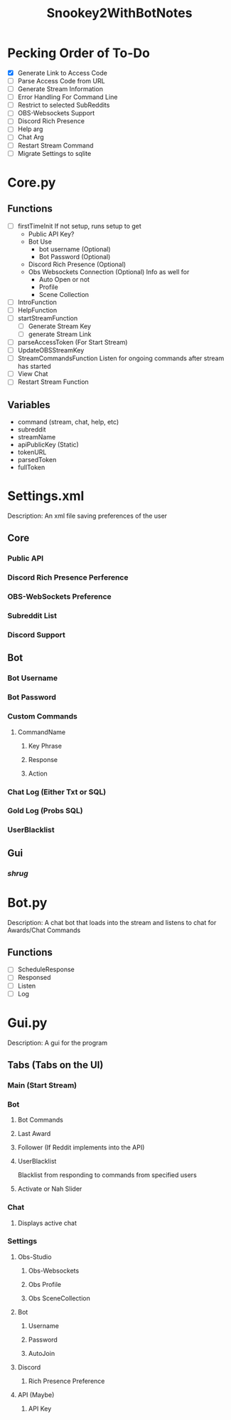 #+TITLE: Snookey2WithBotNotes

* Pecking Order of To-Do
- [X] Generate Link to Access Code
- [ ] Parse Access Code from URL
- [ ] Generate Stream Information
- [ ] Error Handling For Command Line
- [ ] Restrict to selected SubReddits
- [ ] OBS-Websockets Support
- [ ] Discord Rich Presence
- [ ] Help arg
- [ ] Chat Arg
- [ ] Restart Stream Command
- [ ] Migrate Settings to sqlite

* Core.py
** Functions
- [ ] firstTimeInit
  If not setup, runs setup to get
  - Public API Key?
  - Bot Use
    - bot username (Optional)
    - Bot Password (Optional)
  - Discord Rich Presence (Optional)
  - Obs Websockets Connection (Optional)
    Info as well for
    - Auto Open or not
    - Profile
    - Scene Collection
- [ ] IntroFunction
- [ ] HelpFunction
- [ ] startStreamFunction
    - [ ] Generate Stream Key
    - [ ] generate Stream Link
- [ ] parseAccessToken (For Start Stream)
- [ ] UpdateOBSStreamKey
- [ ] StreamCommandsFunction
  Listen for ongoing commands after stream has started
- [ ] View Chat
- [ ] Restart Stream Function
** Variables
- command (stream, chat, help, etc)
- subreddit
- streamName
- apiPublicKey (Static)
- tokenURL
- parsedToken
- fullToken
* Settings.xml
Description: An xml file saving preferences of the user
** Core
*** Public API
*** Discord Rich Presence Perference
*** OBS-WebSockets Preference
*** Subreddit List
*** Discord Support
** Bot
*** Bot Username
*** Bot Password
*** Custom Commands
**** CommandName
***** Key Phrase
***** Response
***** Action
*** Chat Log (Either Txt or SQL)
*** Gold Log (Probs SQL)
*** UserBlacklist
** Gui
*** /shrug/
* Bot.py
Description: A chat bot that loads into the stream
and listens to chat for Awards/Chat Commands
** Functions
- [ ] ScheduleResponse
- [ ] Responsed
- [ ] Listen
- [ ] Log
* Gui.py
Description: A gui for the program
** Tabs (Tabs on the UI)
*** Main (Start Stream)
*** Bot
**** Bot Commands
**** Last Award
**** Follower (If Reddit implements into the API)
**** UserBlacklist
Blacklist from responding to commands from specified users
**** Activate or Nah Slider
*** Chat
**** Displays active chat
*** Settings
**** Obs-Studio
***** Obs-Websockets
***** Obs Profile
***** Obs SceneCollection
**** Bot
***** Username
***** Password
***** AutoJoin
**** Discord
***** Rich Presence Preference
**** API (Maybe)
***** API Key

